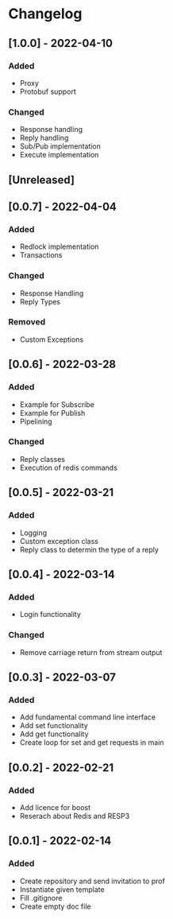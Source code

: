 * Changelog
** [1.0.0] - 2022-04-10
*** Added
- Proxy
- Protobuf support
*** Changed
- Response handling
- Reply handling
- Sub/Pub implementation
- Execute implementation
** [Unreleased]
** [0.0.7] - 2022-04-04
*** Added
- Redlock implementation
- Transactions
*** Changed
- Response Handling
- Reply Types
*** Removed
- Custom Exceptions
** [0.0.6] - 2022-03-28
*** Added
- Example for Subscribe
- Example for Publish
- Pipelining
*** Changed
- Reply classes
- Execution of redis commands
** [0.0.5] - 2022-03-21
*** Added
- Logging
- Custom exception class
- Reply class to determin the type of a reply
** [0.0.4] - 2022-03-14
*** Added
- Login functionality
*** Changed
- Remove carriage return from stream output
** [0.0.3] - 2022-03-07
*** Added
- Add fundamental command line interface
- Add set functionality
- Add get functionality
- Create loop for set and get requests in main
** [0.0.2] - 2022-02-21
*** Added
- Add licence for boost
- Reserach about Redis and RESP3
** [0.0.1] - 2022-02-14
*** Added
- Create repository and send invitation to prof
- Instantiate given template
- Fill .gitignore
- Create empty doc file
